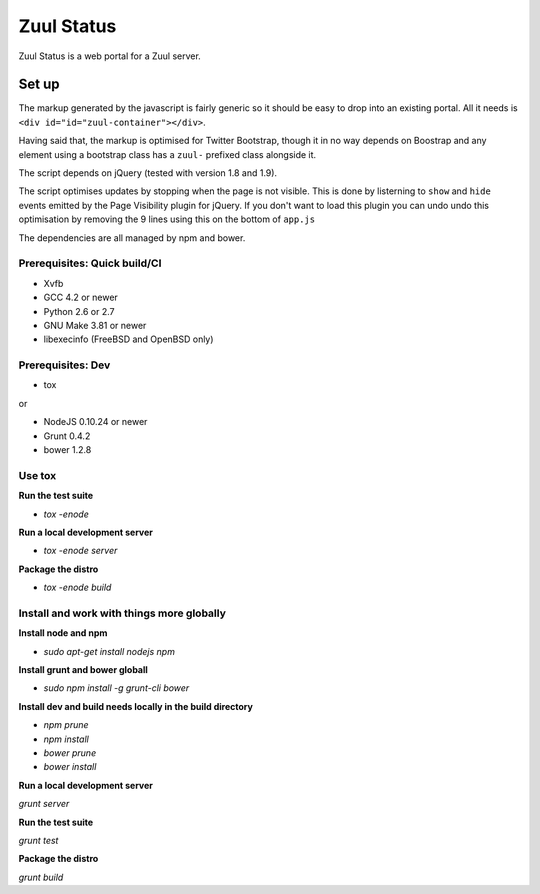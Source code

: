 Zuul Status
===========

Zuul Status is a web portal for a Zuul server.

Set up
------

The markup generated by the javascript is fairly generic so it should be easy
to drop into an existing portal. All it needs is
``<div id="id="zuul-container"></div>``.

Having said that, the markup is optimised for Twitter Bootstrap, though it in
no way depends on Boostrap and any element using a bootstrap class has a
``zuul-`` prefixed class alongside it.

The script depends on jQuery (tested with version 1.8 and 1.9).

The script optimises updates by stopping when the page is not visible.
This is done by listerning to ``show`` and ``hide`` events emitted by the
Page Visibility plugin for jQuery. If you don't want to load this plugin you
can undo undo this optimisation by removing the 9 lines using this on the
bottom of ``app.js``

The dependencies are all managed by npm and bower.

Prerequisites: Quick build/CI
~~~~~~~~~~~~~~~~~~~~~~~~~~~~~

* Xvfb
* GCC 4.2 or newer
* Python 2.6 or 2.7
* GNU Make 3.81 or newer
* libexecinfo (FreeBSD and OpenBSD only)

Prerequisites: Dev
~~~~~~~~~~~~~~~~~~

* tox

or

* NodeJS 0.10.24 or newer
* Grunt 0.4.2
* bower 1.2.8

Use tox
~~~~~~~

**Run the test suite**

* `tox -enode`

**Run a local development server**

* `tox -enode server`

**Package the distro**

* `tox -enode build`

Install and work with things more globally
~~~~~~~~~~~~~~~~~~~~~~~~~~~~~~~~~~~~~~~~~~

**Install node and npm**

* `sudo apt-get install nodejs npm`

**Install grunt and bower globall**

* `sudo npm install -g grunt-cli bower`

**Install dev and build needs locally in the build directory**

* `npm prune`
* `npm install`
* `bower prune`
* `bower install`

**Run a local development server**

`grunt server`

**Run the test suite**

`grunt test`

**Package the distro**

`grunt build`
